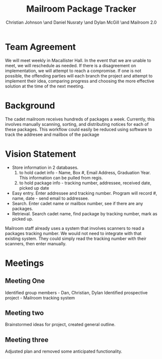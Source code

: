 #+TITLE: Mailroom Package Tracker
#+AUTHOR: Christian Johnson \and Daniel Nusraty \and Dylan McGill \and \newline Mailroom 2.0
#+OPTIONS: toc:nil numbers:nil

#+BEGIN_EXPORT latex
\begin{document}
\newpage
#+END_EXPORT

* Team Agreement
We will meet weekly in Macallister Hall.
In the event that we are unable to meet, we will reschedule as needed.
If there is a disagreement on implementation, we will attempt to reach a compromise. If one is not possible, the offending parties will each branch the project and attempt to implement their idea, comparing progress and choosing the more effective solution at the time of the next meeting.

* Background
The cadet mailroom receives hundreds of packages a week.
Currently, this involves manually scanning, sorting, and distributing notices for each of these packages.
This workflow could easily be reduced using software to track the addresee and mailbox of the package

* Vision Statement
- Store information in 2 databases.
  1. to hold cadet info - Name, Box #, Email Address, Graduation Year. This information can be pulled from regis.
  2. to hold package info - tracking number, addressee, received date, picked up date
- Easy entry. Enter addressee and tracking number.
  Program will record #, name, date - send email to addressee.
- Search. Enter cadet name or mailbox number, see if there are any packages.
- Retrieval. Search cadet name, find package by tracking number, mark as picked up.

Mailroom staff already uses a system that involves scanners to read a packages tracking number. We would not need to integrate with that existing system.
They could simply read the tracking number with their scanners, then enter manually. 

* Meetings
** Meeting One
Identified group members - Dan, Christian, Dylan
Identified prospective project - Mailroom tracking system
** Meeting two
Brainstormed ideas for project, created general outline.
** Meeting three
Adjusted plan and removed some anticipated functionality. 
#+BEGIN_EXPORT latex
\end{document}
#+END_EXPORT

